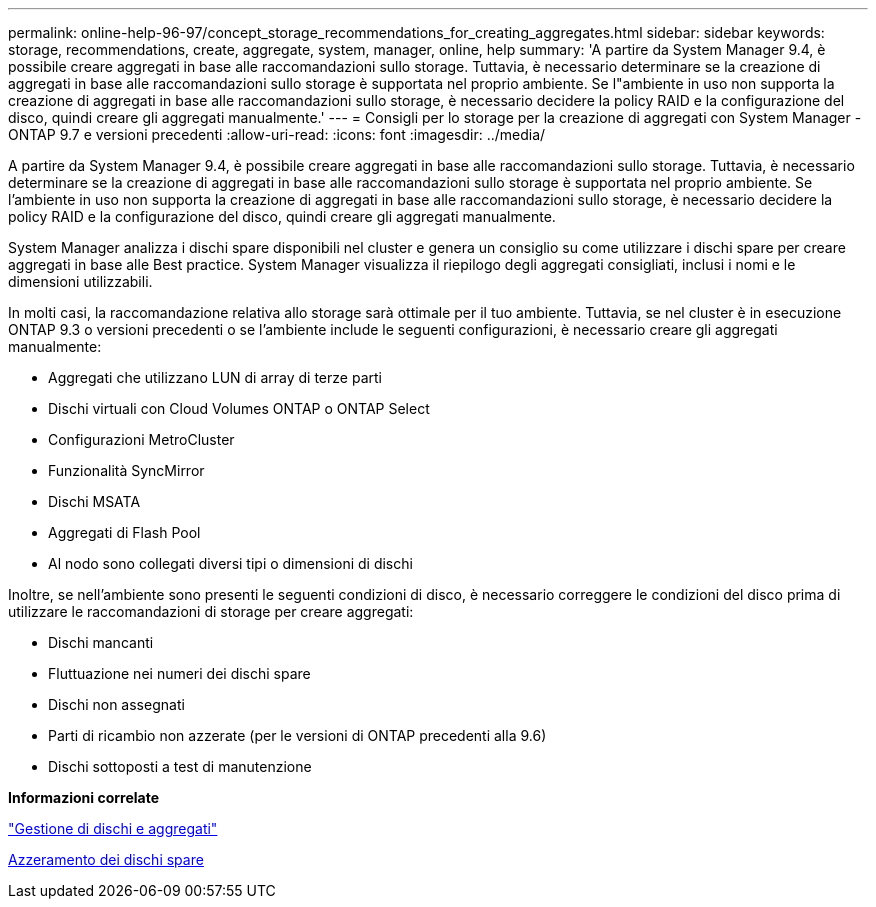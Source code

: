 ---
permalink: online-help-96-97/concept_storage_recommendations_for_creating_aggregates.html 
sidebar: sidebar 
keywords: storage, recommendations, create, aggregate, system, manager, online, help 
summary: 'A partire da System Manager 9.4, è possibile creare aggregati in base alle raccomandazioni sullo storage. Tuttavia, è necessario determinare se la creazione di aggregati in base alle raccomandazioni sullo storage è supportata nel proprio ambiente. Se l"ambiente in uso non supporta la creazione di aggregati in base alle raccomandazioni sullo storage, è necessario decidere la policy RAID e la configurazione del disco, quindi creare gli aggregati manualmente.' 
---
= Consigli per lo storage per la creazione di aggregati con System Manager - ONTAP 9.7 e versioni precedenti
:allow-uri-read: 
:icons: font
:imagesdir: ../media/


[role="lead"]
A partire da System Manager 9.4, è possibile creare aggregati in base alle raccomandazioni sullo storage. Tuttavia, è necessario determinare se la creazione di aggregati in base alle raccomandazioni sullo storage è supportata nel proprio ambiente. Se l'ambiente in uso non supporta la creazione di aggregati in base alle raccomandazioni sullo storage, è necessario decidere la policy RAID e la configurazione del disco, quindi creare gli aggregati manualmente.

System Manager analizza i dischi spare disponibili nel cluster e genera un consiglio su come utilizzare i dischi spare per creare aggregati in base alle Best practice. System Manager visualizza il riepilogo degli aggregati consigliati, inclusi i nomi e le dimensioni utilizzabili.

In molti casi, la raccomandazione relativa allo storage sarà ottimale per il tuo ambiente. Tuttavia, se nel cluster è in esecuzione ONTAP 9.3 o versioni precedenti o se l'ambiente include le seguenti configurazioni, è necessario creare gli aggregati manualmente:

* Aggregati che utilizzano LUN di array di terze parti
* Dischi virtuali con Cloud Volumes ONTAP o ONTAP Select
* Configurazioni MetroCluster
* Funzionalità SyncMirror
* Dischi MSATA
* Aggregati di Flash Pool
* Al nodo sono collegati diversi tipi o dimensioni di dischi


Inoltre, se nell'ambiente sono presenti le seguenti condizioni di disco, è necessario correggere le condizioni del disco prima di utilizzare le raccomandazioni di storage per creare aggregati:

* Dischi mancanti
* Fluttuazione nei numeri dei dischi spare
* Dischi non assegnati
* Parti di ricambio non azzerate (per le versioni di ONTAP precedenti alla 9.6)
* Dischi sottoposti a test di manutenzione


*Informazioni correlate*

https://docs.netapp.com/us-en/ontap/disks-aggregates/index.html["Gestione di dischi e aggregati"]

xref:task_zeroing_disks.adoc[Azzeramento dei dischi spare]
